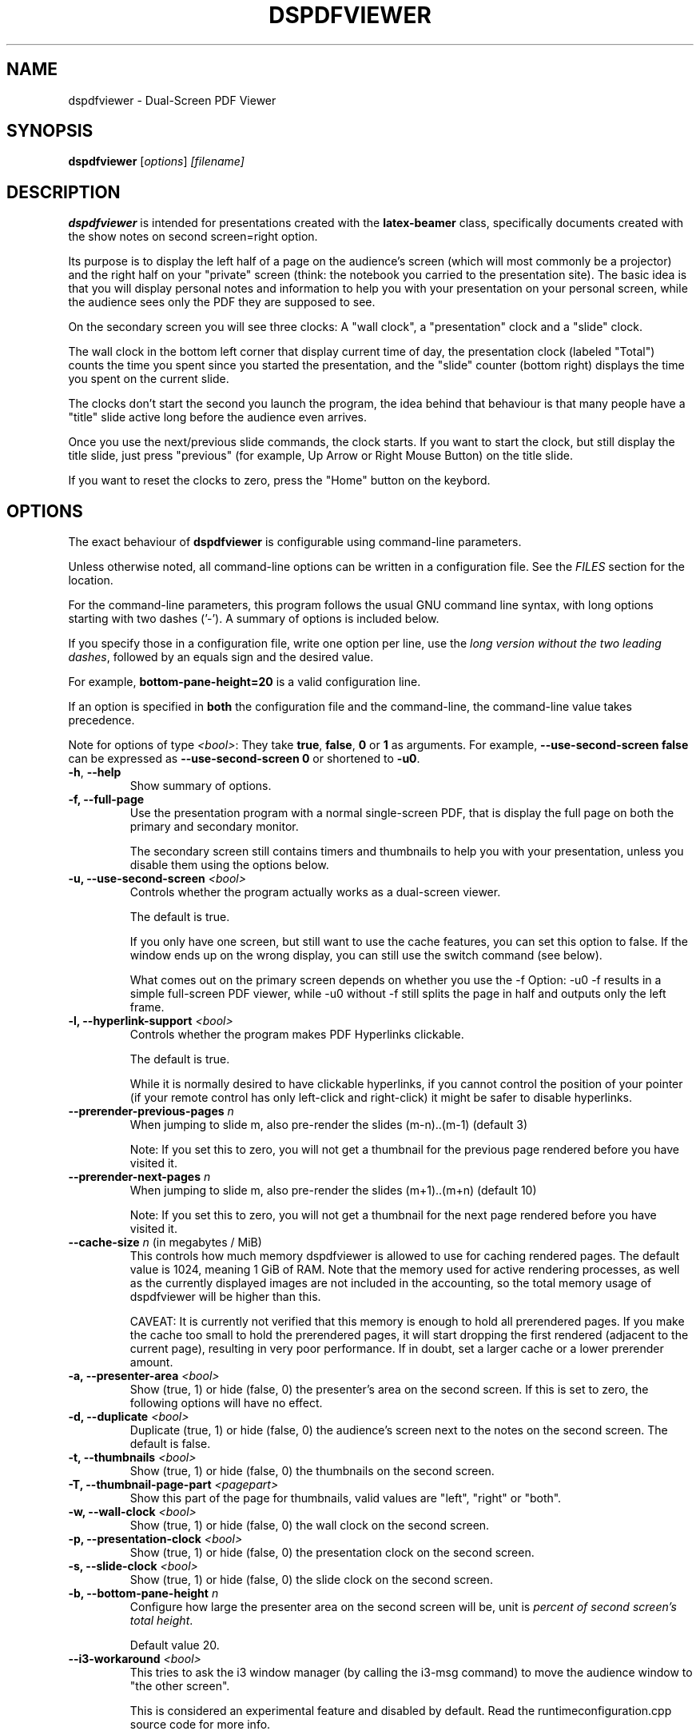 .\"                                      Hey, EMACS: -*- nroff -*-
.\" (C) Copyright 2012 Danny Edel <mail@danny-edel.de>,
.\"
.\" First parameter, NAME, should be all caps
.\" Second parameter, SECTION, should be 1-8, maybe w/ subsection
.\" other parameters are allowed: see man(7), man(1)
.TH DSPDFVIEWER 1 "July 30, 2015"
.\" Please adjust this date whenever revising the manpage.
.\"
.\" Some roff macros, for reference:
.\" .nh        disable hyphenation
.\" .hy        enable hyphenation
.\" .ad l      left justify
.\" .ad b      justify to both left and right margins
.\" .nf        disable filling
.\" .fi        enable filling
.\" .br        insert line break
.\" .sp <n>    insert n+1 empty lines
.\" for manpage-specific macros, see man(7)
.SH NAME
dspdfviewer \- Dual-Screen PDF Viewer
.SH SYNOPSIS
.B dspdfviewer
.RI [ options ] " [filename]"
.br
.SH DESCRIPTION
.B dspdfviewer
is intended for presentations created with the
.B latex-beamer
class, specifically documents created with the
.RI "show notes on second screen=right"
option.

Its purpose is to display the left half of a page on the audience's screen
(which will most commonly be a projector) and the right half on your "private"
screen (think: the notebook you carried to the presentation site).
The basic idea is that you will display personal notes and information to
help you with your presentation on your personal screen, while the audience
sees only the PDF they are supposed to see.

On the secondary screen you will see three clocks:
A "wall clock", a "presentation" clock and a "slide" clock.

The wall clock in the bottom left corner that display current time of day,
the presentation clock (labeled "Total") counts the time you spent since
you started the presentation, and the "slide" counter (bottom right)
displays the time you spent on the current slide.

The clocks don't start the second you launch the program, the idea behind that
behaviour is that many people have a "title" slide active long before the audience
even arrives.

Once you use the next/previous slide commands, the clock starts. If you want to
start the clock, but still display the title slide, just press "previous"
(for example, Up Arrow or Right Mouse Button) on the title slide.

If you want to reset the clocks to zero, press the "Home" button on the keybord.

.\" .PP
.\" TeX users may be more comfortable with the \fB<whatever>\fP and
.\" \fI<whatever>\fP escape sequences to invode bold face and italics,
.\" respectively.
.\"\fBdspdfviewer\fP is a program that...
.SH OPTIONS
The exact behaviour of \fBdspdfviewer\fR
is configurable using command-line parameters.

Unless otherwise noted, all command-line options can be written
in a configuration file. See the \fIFILES\fR section for the
location.

For the command-line parameters,
this program follows the usual GNU command line syntax, with long
options starting with two dashes ('-').
A summary of options is included below.

If you specify those in a configuration file, write one
option per line, use the
\fIlong version without the two leading dashes\fR,
followed by an equals sign and the desired value.

For example, \fBbottom-pane-height=20\fR is a valid
configuration line.

If an option is specified in \fBboth\fR the configuration file
and the command-line, the command-line value takes precedence.

Note for options of type \fI<bool>\fR: They take
\fBtrue\fR, \fBfalse\fR, \fB0\fR or \fB1\fR as arguments.
For example, \fB\-\-use-second-screen false\fR can be
expressed as \fB\-\-use-second-screen 0\fR or shortened
to \fB\-u0\fR.

.TP
.BR \-h ", " \-\-help
Show summary of options.

.TP
.B \-f, \-\-full-page
Use the presentation program with a normal single-screen PDF,
that is display the full page on both the primary and secondary monitor.

The secondary screen still contains timers and thumbnails
to help you with your presentation, unless you disable them using
the options below.


.TP
.B \-u, \-\-use-second-screen \fI<bool>\fR
Controls whether the program actually works as a dual-screen viewer.

The default is true.

If you only have one screen, but still want to use the cache features, you can set
this option to false. If the window ends up on the wrong display, you can still use
the switch command (see below).

What comes out on the primary screen depends on whether you use the \-f Option: \-u0 \-f
results in a simple full-screen PDF viewer, while \-u0 without \-f still splits the page
in half and outputs only the left frame.


.TP
.B \-l, \-\-hyperlink-support \fI<bool>\fR
Controls whether the program makes PDF Hyperlinks clickable.

The default is true.

While it is normally desired to have clickable hyperlinks, if you cannot
control the position of your pointer (if your remote control has only
left-click and right-click) it might be safer to disable hyperlinks.


.TP
.B \-\-prerender\-previous\-pages \fIn\fR
When jumping to slide m, also pre-render the slides (m-n)..(m-1) (default 3)

Note: If you set this to zero, you will not get a thumbnail for the previous page
rendered before you have visited it.

.TP
.B \-\-prerender\-next\-pages \fIn\fR
When jumping to slide m, also pre-render the slides (m+1)..(m+n) (default 10)

Note: If you set this to zero, you will not get a thumbnail for the next page
rendered before you have visited it.

.TP
.B \-\-cache\-size \fIn\fR (in megabytes / MiB)
This controls how much memory dspdfviewer is allowed to use for caching rendered pages.
The default value is 1024, meaning 1 GiB of RAM.
Note that the memory used for active rendering processes, as well as the currently
displayed images are not included in the accounting, so the total memory usage
of dspdfviewer will be higher than this.

CAVEAT: It is currently not verified that this memory is enough to hold all
prerendered pages.
If you make the cache too small to hold the prerendered pages,
it will start dropping the first rendered (adjacent to the current page),
resulting in very poor performance.
If in doubt, set a larger cache or a lower prerender amount.

.TP
.B \-a, \-\-presenter-area \fI<bool>\fR
Show (true, 1) or hide (false, 0) the presenter's area on the second screen.
If this is set to zero, the following options will have no effect.

.TP
.B \-d, \-\-duplicate \fI<bool>\fR
Duplicate (true, 1) or hide (false, 0) the audience's screen next to the notes on the second screen.
The default is false.

.TP
.B \-t, \-\-thumbnails \fI<bool>\fR
Show (true, 1) or hide (false, 0) the thumbnails on the second screen.

.TP
.B \-T, \-\-thumbnail\-page\-part \fI<pagepart>\fR
Show this part of the page for thumbnails, valid values are "left", "right" or "both".

.TP
.B \-w, \-\-wall\-clock \fI<bool>\fR
Show (true, 1) or hide (false, 0) the wall clock on the second screen.

.TP
.B \-p, \-\-presentation\-clock \fI<bool>\fR
Show (true, 1) or hide (false, 0) the presentation clock on the second screen.

.TP
.B \-s, \-\-slide\-clock \fI<bool>\fR
Show (true, 1) or hide (false, 0) the slide clock on the second screen.

.TP
.B \-b, \-\-bottom\-pane\-height \fIn\fR
Configure how large the presenter area on the second screen will be,
unit is \fIpercent of second screen's total height\fR.

Default value 20.

.TP
.B \-\-i3\-workaround \fI<bool>\fR
This tries to ask the i3 window manager (by calling the i3-msg command) to move
the audience window to "the other screen".

This is considered an experimental feature and disabled by default.
Read the runtimeconfiguration.cpp source code for more info.


.SH CONTROLS
You can use the following controls while
.B dspdfviewer
is running.

Note that mouse-clicks are subject to pointer position if the hyperlink
support is enabled. If your mouse cursor changes to a hand, it will follow
the link you are hovering on a click.


.TP
.B Keyboard: ?, F1
Display quick-help (most important key bindings)


.TP
.B Keyboard: Spacebar, Page Down / Mouse: Left-Click, Wheel Down
Go one page forward

Additional keyboard aliases:
Down, Right, Return, Enter, N, F


.TP
.B Keyboard: Backspace, Page Up / Mouse: Right-Click, Wheel Up
Go one page backward

Additional keyboard aliases:
Up, Left, P


.TP
.B Keyboard: B, . (period)
Toggle blanking of the audience screen


.TP
.B Keyboard: G
Go to specific page (a number entry window will pop up)

Note that the this counts PDF pages, so a single slide having
6 unmasking steps will be 7 PDF pages long, including the initial
near-blank page.


.TP
.B Keyboard: Home, H
Go to the first page and reset the clocks to zero.

Use this if you want the clocks to stop at zero, use the
G (goto) function to page 1
if you want to them to keep running.

Note that the Home key may be called "Pos 1" on some keyboards.


.TP
.B Keyboard: Escape, Q
Quit \fBdspdfviewer\fR.


.TP
.B Keyboard: S, F12
Switch primary and secondary screens

Use this if the audience sees your 'note' side with the clocks
and you see the actual presentation on your screen.

If you just want to see the main presentation (for example,
because the projector is behind you), use \fBT\fR.


.TP
.B Keyboard: T
Switch secondary screen's function

Use this if you want to see the audience side on your screen, without
showing the notes to the audience. Pressing the button again will
switch back to normal operation.


.TP
.B Keyboard: D
Switch duplication of the audience's screen

Use this if you want to see the audience side and the notes on your
screen (so the full presentation), leaving the audience's screen
untouched. Pressing the button again will switch back to split mode.


.SH FILES
.TP
.B ~/.config/dspdfviewer.ini
You can specify all long command-line options (without leading \-\-) here,
in a "option=value" format, one per line.


.SH PRESENTER REMOTE CONTROLS
Most (maybe not all) presenter remote controls technically act as a keyboard
sending one of the keystrokes listed either in the main or additional
keybindings. If your remote control does not work as intended, please
file a bug report describing what keystrokes it generates when you
press its buttons. If there is no conflict, a keybinding will be included
in the next release.


.SH BUGS
None currently known.

If you find any bugs, the preferred way to report them
is at the github issue tracker at
https://github.com/dannyedel/dspdfviewer/issues.

As a fallback, you can send e-mail to mail@danny-edel.de
with the word "dspdfviewer" in the subject line.


.SH SEE ALSO
.TP
.BR /usr/share/doc/latex-beamer/beameruserguide.pdf.gz
from the
.B latex-beamer
package on how to create beamer presentations.

Note: Use "show notes on second screen=right" because
.B dspdfviewer
assumes that the right half of the page is the notes.

.TP
.BR http://dspdfviewer.danny-edel.de
for installation instructions and new release announcements.
